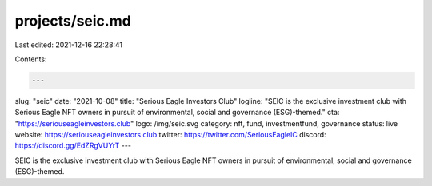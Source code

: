 projects/seic.md
================

Last edited: 2021-12-16 22:28:41

Contents:

.. code-block:: md

    ---
slug: "seic"
date: "2021-10-08"
title: "Serious Eagle Investors Club"
logline: "SEIC is the exclusive investment club with Serious Eagle NFT owners in pursuit of environmental, social and governance (ESG)-themed."
cta: "https://seriouseagleinvestors.club"
logo: /img/seic.svg
category: nft, fund, investmentfund, governance
status: live
website: https://seriouseagleinvestors.club
twitter: https://twitter.com/SeriousEagleIC
discord: https://discord.gg/EdZRgVUYrT
---

SEIC is the exclusive investment club with Serious Eagle NFT owners in pursuit of environmental, social and governance (ESG)-themed.


